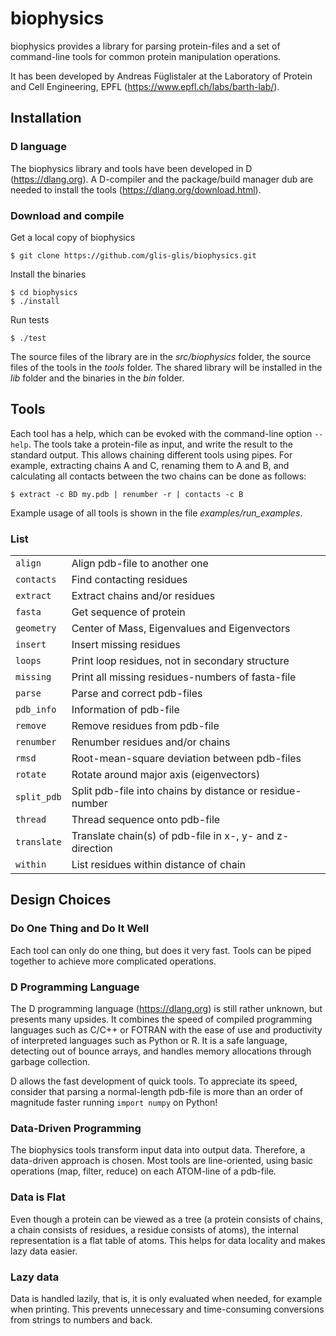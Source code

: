 * biophysics
biophysics provides a library for parsing protein-files and a set of
command-line tools for common protein manipulation operations.

It has been developed by Andreas Füglistaler at the Laboratory of
Protein and Cell Engineering, EPFL
([[https://www.epfl.ch/labs/barth-lab/]]).
** Installation
*** D language
    The biophysics library and tools have been developed in D
    ([[https://dlang.org]]). A D-compiler and the package/build manager
    dub are needed to install the tools
    ([[https://dlang.org/download.html]]).
*** Download and compile
    Get a local copy of biophysics
    #+BEGIN_SRC
 $ git clone https://github.com/glis-glis/biophysics.git
    #+END_SRC
    Install the binaries
    #+BEGIN_SRC
 $ cd biophysics
 $ ./install
    #+END_SRC
    Run tests
    #+BEGIN_SRC
 $ ./test
    #+END_SRC
   The source files of the library are in the [[src/biophysics]] folder,
   the source files of the tools in the [[tools]] folder. The shared
   library will be installed in the [[lib]] folder and the binaries in
   the [[bin]] folder.
** Tools   
   Each tool has a help, which can be evoked with the command-line
   option ~--help~. The tools take a protein-file as input, and write
   the result to the standard output. This allows chaining different
   tools using pipes. For example, extracting chains A and C, renaming
   them to A and B, and calculating all contacts between the two
   chains can be done as follows:
   #+BEGIN_SRC
$ extract -c BD my.pdb | renumber -r | contacts -c B 
   #+END_SRC
   Example usage of all tools is shown in the file [[examples/run_examples]].
*** List
   | ~align~     | Align pdb-file to another one                            |
   | ~contacts~  | Find contacting residues                                 |
   | ~extract~   | Extract chains and/or residues                           |
   | ~fasta~     | Get sequence of protein                                  |
   | ~geometry~  | Center of Mass, Eigenvalues and Eigenvectors             |
   | ~insert~    | Insert missing residues                                  |
   | ~loops~     | Print loop residues, not in secondary structure          |
   | ~missing~   | Print all missing residues-numbers of fasta-file         |
   | ~parse~     | Parse and correct pdb-files                              |
   | ~pdb_info~  | Information of pdb-file                                  |
   | ~remove~    | Remove residues from pdb-file                            |
   | ~renumber~  | Renumber residues and/or chains                          |
   | ~rmsd~      | Root-mean-square deviation between pdb-files             |
   | ~rotate~    | Rotate around major axis (eigenvectors)                  |
   | ~split_pdb~ | Split pdb-file into chains by distance or residue-number |
   | ~thread~    | Thread sequence onto pdb-file                            |
   | ~translate~ | Translate chain(s) of pdb-file in x-, y- and z-direction |
   | ~within~    | List residues within distance of chain                   |
** Design Choices
*** Do One Thing and Do It Well
    Each tool can only do one thing, but does it very fast. Tools can
    be piped together to achieve more complicated operations.
*** D Programming Language
    The D programming language ([[https://dlang.org]]) is still rather
    unknown, but presents many upsides. It combines the speed of
    compiled programming languages such as C/C++ or FOTRAN with the
    ease of use and productivity of interpreted languages such as
    Python or R. It is a safe language, detecting out of bounce
    arrays, and handles memory allocations through garbage collection.
    
    D allows the fast development of quick tools. To appreciate its
    speed, consider that parsing a normal-length pdb-file is more than
    an order of magnitude faster running ~import numpy~ on Python!
*** Data-Driven Programming
    The biophysics tools transform input data into output
    data. Therefore, a data-driven approach is chosen. Most tools are
    line-oriented, using basic operations (map, filter, reduce) on
    each ATOM-line of a pdb-file.
*** Data is Flat
    Even though a protein can be viewed as a tree (a protein consists
    of chains, a chain consists of residues, a residue consists of
    atoms), the internal representation is a flat table of atoms. This
    helps for data locality and makes lazy data easier.
*** Lazy data
    Data is handled lazily, that is, it is only evaluated when needed,
    for example when printing. This prevents unnecessary and
    time-consuming conversions from strings to numbers and back.
